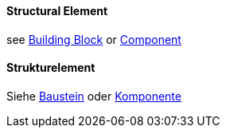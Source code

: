 [#term-structural-element]

// tag::EN[]
==== Structural Element

see <<term-building-block,Building Block>> or <<term-component,Component>>


// end::EN[]

// tag::DE[]
==== Strukturelement

Siehe <<term-building-block,Baustein>> oder <<term-component,Komponente>>



// end::DE[] 